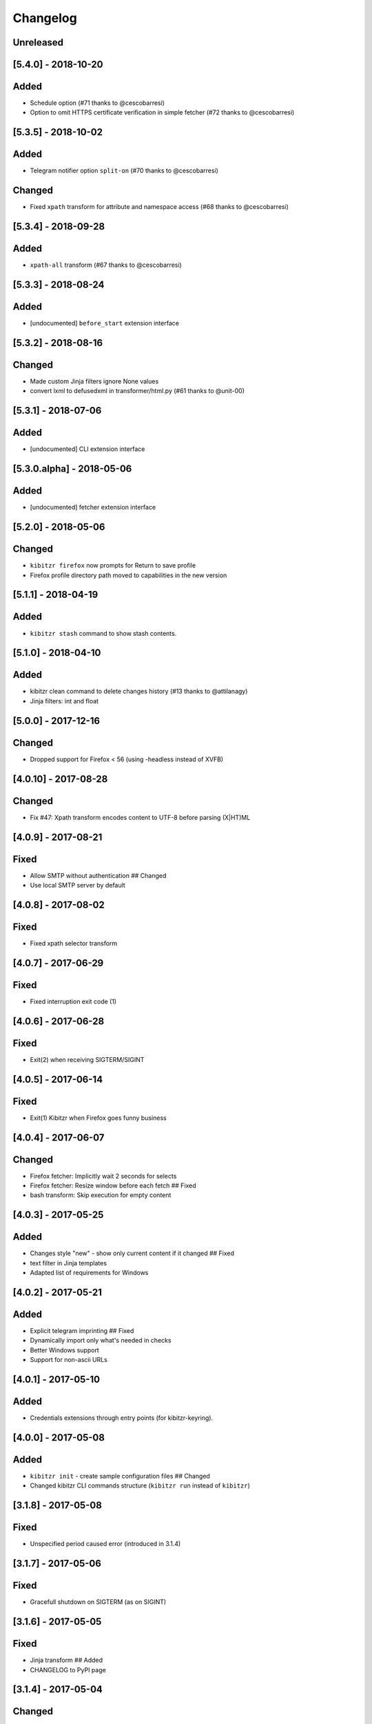 Changelog
=========

Unreleased
----------

[5.4.0] - 2018-10-20
--------------------

Added
-----

-  Schedule option (#71 thanks to @cescobarresi)
-  Option to omit HTTPS certificate verification in simple fetcher (#72
   thanks to @cescobarresi)

[5.3.5] - 2018-10-02
--------------------

Added
-----

-  Telegram notifier option ``split-on`` (#70 thanks to @cescobarresi)

Changed
-------

-  Fixed ``xpath`` transform for attribute and namespace access (#68
   thanks to @cescobarresi)

[5.3.4] - 2018-09-28
--------------------

Added
-----

-  ``xpath-all`` transform (#67 thanks to @cescobarresi)

[5.3.3] - 2018-08-24
--------------------

Added
-----

-  [undocumented] ``before_start`` extension interface

[5.3.2] - 2018-08-16
--------------------

Changed
-------

-  Made custom Jinja filters ignore None values
-  convert lxml to defusedxml in transformer/html.py (#61 thanks to
   @unit-00)

[5.3.1] - 2018-07-06
--------------------

Added
-----

-  [undocumented] CLI extension interface

[5.3.0.alpha] - 2018-05-06
--------------------------

Added
-----

-  [undocumented] fetcher extension interface

[5.2.0] - 2018-05-06
--------------------

Changed
-------

-  ``kibitzr firefox`` now prompts for Return to save profile
-  Firefox profile directory path moved to capabilities in the new
   version

[5.1.1] - 2018-04-19
--------------------

Added
-----

-  ``kibitzr stash`` command to show stash contents.

[5.1.0] - 2018-04-10
--------------------

Added
-----

-  kibitzr clean command to delete changes history (#13 thanks to
   @attilanagy)
-  Jinja filters: int and float

[5.0.0] - 2017-12-16
--------------------

Changed
-------

-  Dropped support for Firefox < 56 (using -headless instead of XVFB)

[4.0.10] - 2017-08-28
---------------------

Changed
-------

-  Fix #47: Xpath transform encodes content to UTF-8 before parsing
   (X\|HT)ML

[4.0.9] - 2017-08-21
--------------------

Fixed
-----

-  Allow SMTP without authentication ## Changed
-  Use local SMTP server by default

[4.0.8] - 2017-08-02
--------------------

Fixed
-----

-  Fixed xpath selector transform

[4.0.7] - 2017-06-29
--------------------

Fixed
-----

-  Fixed interruption exit code (1)

[4.0.6] - 2017-06-28
--------------------

Fixed
-----

-  Exit(2) when receiving SIGTERM/SIGINT

[4.0.5] - 2017-06-14
--------------------

Fixed
-----

-  Exit(1) Kibitzr when Firefox goes funny business

[4.0.4] - 2017-06-07
--------------------

Changed
-------

-  Firefox fetcher: Implicitly wait 2 seconds for selects
-  Firefox fetcher: Resize window before each fetch ## Fixed
-  bash transform: Skip execution for empty content

[4.0.3] - 2017-05-25
--------------------

Added
-----

-  Changes style "new" - show only current content if it changed ##
   Fixed
-  text filter in Jinja templates
-  Adapted list of requirements for Windows

[4.0.2] - 2017-05-21
--------------------

Added
-----

-  Explicit telegram imprinting ## Fixed
-  Dynamically import only what's needed in checks
-  Better Windows support
-  Support for non-ascii URLs

[4.0.1] - 2017-05-10
--------------------

Added
-----

-  Credentials extensions through entry points (for kibitzr-keyring).

[4.0.0] - 2017-05-08
--------------------

Added
-----

-  ``kibitzr init`` - create sample configuration files ## Changed
-  Changed kibitzr CLI commands structure (``kibitzr run`` instead of
   ``kibitzr``)

[3.1.8] - 2017-05-08
--------------------

Fixed
-----

-  Unspecified period caused error (introduced in 3.1.4)

[3.1.7] - 2017-05-06
--------------------

Fixed
-----

-  Gracefull shutdown on SIGTERM (as on SIGINT)

[3.1.6] - 2017-05-05
--------------------

Fixed
-----

-  Jinja transform ## Added
-  CHANGELOG to PyPI page

[3.1.4] - 2017-05-04
--------------------

Changed
-------

-  human-readable period

[3.1.3] - 2017-05-01
--------------------

Fixed
-----

-  Bash and Python transforms parameter (dis)order
-  Skip Bash transform if input is empty ## Changed
-  Requests fetcher uses caching

[3.1.0] - 2017-05-01
--------------------

Added
-----

-  Jinja transform ## Removed
-  cut and sort transforms (superseded by bash)

[3.0.11] - 2017-04-30
---------------------

Added
-----

-  Browser form filling shorthand

[3.0.10] - 2017-04-29
---------------------

Added
-----

-  Bash transform ## Fixed
-  jq transform input encoding

[3.0.9] - 2017-04-25
--------------------

Fixed
-----

-  Firefox fetcher: retry 3 times on stale element exception
-  Persistent Firefox: Ignore all exceptions when closing

[3.0.8] - 2017-04-24
--------------------

Added
-----

-  Transformer css-all selector which returns all elements instead of
   first
-  Python transformer ## Changed
-  Missing check name autopopulated from URL or autogenerated

[3.0.7] - 2017-04-19
--------------------

Added
-----

-  Zapier notifier

[3.0.6] - 2017-04-19
--------------------

Added
-----

-  Telegram notifier

[3.0.3] - 2017-04-18
--------------------

Added
-----

-  Persistent firefox profile [undocumented]

[3.0.2] - 2017-04-18
--------------------

Added
-----

-  Short form for SMTP notifier #11 ## Fixed
-  Weird BS4 misbehaviour in CSS selector

[3.0.1] - 2017-04-07
--------------------

Fixed
-----

-  Exit if no checks defined
-  Better credentials reloading

[3.0.0] - 2017-04-04
--------------------

Changed
-------

-  Switched to selenium >3 and Firefox >48

[2.7.4] - 2017-04-01
--------------------

Changed
-------

-  Closing FireFox tab after it was fetched to reduce idle CPU

[2.7.3] - 2017-03-31
--------------------

Added
-----

-  Started CHANGELOG
-  script.python fetcher
